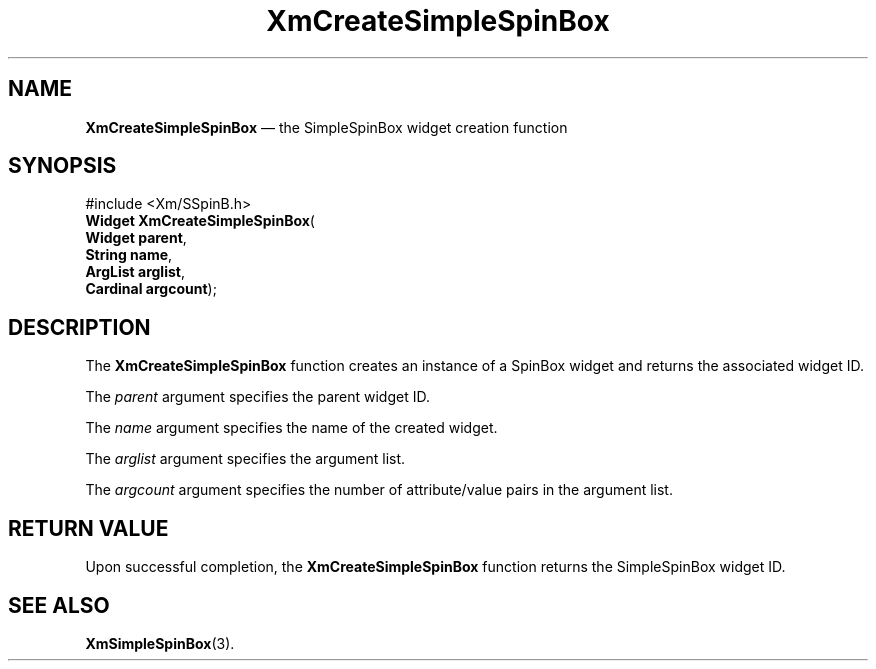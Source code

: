 '\" t
...\" CreSpinB.sgm /main/6 1996/09/06 09:24:11 cdedoc $
.de P!
.fl
\!!1 setgray
.fl
\\&.\"
.fl
\!!0 setgray
.fl			\" force out current output buffer
\!!save /psv exch def currentpoint translate 0 0 moveto
\!!/showpage{}def
.fl			\" prolog
.sy sed -e 's/^/!/' \\$1\" bring in postscript file
\!!psv restore
.
.de pF
.ie     \\*(f1 .ds f1 \\n(.f
.el .ie \\*(f2 .ds f2 \\n(.f
.el .ie \\*(f3 .ds f3 \\n(.f
.el .ie \\*(f4 .ds f4 \\n(.f
.el .tm ? font overflow
.ft \\$1
..
.de fP
.ie     !\\*(f4 \{\
.	ft \\*(f4
.	ds f4\"
'	br \}
.el .ie !\\*(f3 \{\
.	ft \\*(f3
.	ds f3\"
'	br \}
.el .ie !\\*(f2 \{\
.	ft \\*(f2
.	ds f2\"
'	br \}
.el .ie !\\*(f1 \{\
.	ft \\*(f1
.	ds f1\"
'	br \}
.el .tm ? font underflow
..
.ds f1\"
.ds f2\"
.ds f3\"
.ds f4\"
.ta 8n 16n 24n 32n 40n 48n 56n 64n 72n 
.TH "XmCreateSimpleSpinBox" "library call"
.SH "NAME"
\fBXmCreateSimpleSpinBox\fP \(em the SimpleSpinBox widget creation function
.SH "SYNOPSIS"
.PP
.nf
#include <Xm/SSpinB\&.h>
\fBWidget \fBXmCreateSimpleSpinBox\fP\fR(
\fBWidget \fBparent\fR\fR,
\fBString \fBname\fR\fR,
\fBArgList \fBarglist\fR\fR,
\fBCardinal \fBargcount\fR\fR);
.fi
.SH "DESCRIPTION"
.PP
The
\fBXmCreateSimpleSpinBox\fP function creates an instance of a SpinBox
widget and returns the associated widget ID\&.
.PP
The
\fIparent\fP argument specifies the parent widget ID\&.
.PP
The
\fIname\fP argument specifies the name of the created widget\&.
.PP
The
\fIarglist\fP argument specifies the argument list\&.
.PP
The
\fIargcount\fP argument specifies the number of attribute/value pairs in the argument list\&.
.SH "RETURN VALUE"
.PP
Upon successful completion, the
\fBXmCreateSimpleSpinBox\fP function returns the SimpleSpinBox widget ID\&.
.SH "SEE ALSO"
.PP
\fBXmSimpleSpinBox\fP(3)\&.
...\" created by instant / docbook-to-man, Sun 22 Dec 1996, 20:21
